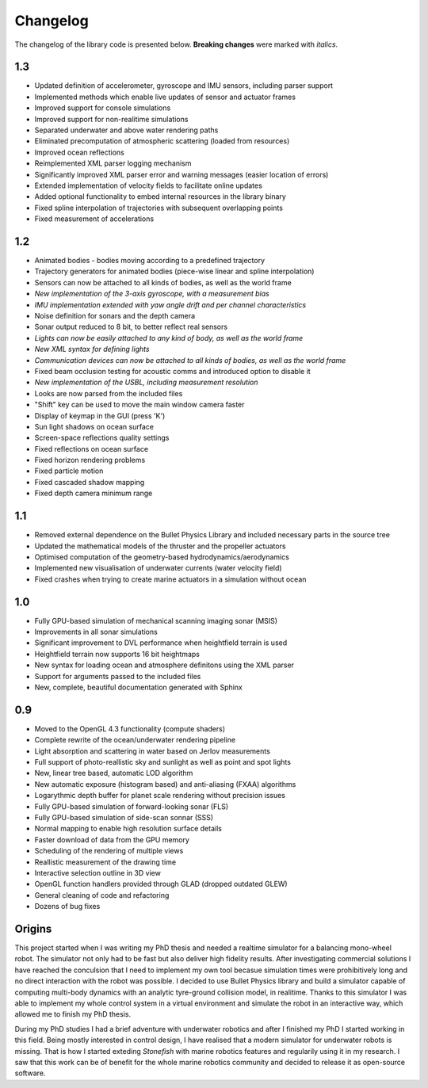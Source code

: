 ==========
Changelog
==========

The changelog of the library code is presented below. **Breaking changes** were marked with *italics*.

1.3
===

- Updated definition of accelerometer, gyroscope and IMU sensors, including parser support
- Implemented methods which enable live updates of sensor and actuator frames
- Improved support for console simulations
- Improved support for non-realitime simulations
- Separated underwater and above water rendering paths
- Eliminated precomputation of atmospheric scattering (loaded from resources)
- Improved ocean reflections
- Reimplemented XML parser logging mechanism
- Significantly improved XML parser error and warning messages (easier location of errors)
- Extended implementation of velocity fields to facilitate online updates
- Added optional functionality to embed internal resources in the library binary
- Fixed spline interpolation of trajectories with subsequent overlapping points
- Fixed measurement of accelerations

1.2
===

- Animated bodies - bodies moving according to a predefined trajectory
- Trajectory generators for animated bodies (piece-wise linear and spline interpolation)
- Sensors can now be attached to all kinds of bodies, as well as the world frame
- *New implementation of the 3-axis gyroscope, with a measurement bias*
- *IMU implementation extended with yaw angle drift and per channel characteristics*
- Noise definition for sonars and the depth camera
- Sonar output reduced to 8 bit, to better reflect real sensors
- *Lights can now be easily attached to any kind of body, as well as the world frame*
- *New XML syntax for defining lights*
- *Communication devices can now be attached to all kinds of bodies, as well as the world frame*
- Fixed beam occlusion testing for acoustic comms and introduced option to disable it
- *New implementation of the USBL, including measurement resolution*
- Looks are now parsed from the included files
- "Shift" key can be used to move the main window camera faster
- Display of keymap in the GUI (press 'K')
- Sun light shadows on ocean surface
- Screen-space reflections quality settings
- Fixed reflections on ocean surface
- Fixed horizon rendering problems
- Fixed particle motion
- Fixed cascaded shadow mapping
- Fixed depth camera minimum range

1.1
===

- Removed external dependence on the Bullet Physics Library and included necessary parts in the source tree
- Updated the mathematical models of the thruster and the propeller actuators
- Optimised computation of the geometry-based hydrodynamics/aerodynamics
- Implemented new visualisation of underwater currents (water velocity field)
- Fixed crashes when trying to create marine actuators in a simulation without ocean

1.0
===

- Fully GPU-based simulation of mechanical scanning imaging sonar (MSIS)
- Improvements in all sonar simulations
- Significant improvement to DVL performance when heightfield terrain is used
- Heightfield terrain now supports 16 bit heightmaps
- New syntax for loading ocean and atmosphere definitons using the XML parser
- Support for arguments passed to the included files
- New, complete, beautiful documentation generated with Sphinx

0.9
===

- Moved to the OpenGL 4.3 functionality (compute shaders)
- Complete rewrite of the ocean/underwater rendering pipeline
- Light absorption and scattering in water based on Jerlov measurements
- Full support of photo-reallistic sky and sunlight as well as point and spot lights
- New, linear tree based, automatic LOD algorithm
- New automatic exposure (histogram based) and anti-aliasing (FXAA) algorithms
- Logarythmic depth buffer for planet scale rendering without precision issues
- Fully GPU-based simulation of forward-looking sonar (FLS)
- Fully GPU-based simulation of side-scan sonnar (SSS)
- Normal mapping to enable high resolution surface details
- Faster download of data from the GPU memory
- Scheduling of the rendering of multiple views
- Reallistic measurement of the drawing time
- Interactive selection outline in 3D view
- OpenGL function handlers provided through GLAD (dropped outdated GLEW)
- General cleaning of code and refactoring
- Dozens of bug fixes

Origins
=======

This project started when I was writing my PhD thesis and needed a realtime simulator for a balancing mono-wheel robot. The simulator not only had to be fast but also deliver high fidelity results. After investigating commercial solutions I have reached the conculsion that I need to implement my own tool becasue simulation times were prohibitively long and no direct interaction with the robot was possible. I decided to use Bullet Physics library and build a simulator capable of computing multi-body dynamics with an analytic tyre-ground collision model, in realitime.
Thanks to this simulator I was able to implement my whole control system in a virtual environment and simulate the robot in an interactive way, which allowed me to finish my PhD thesis.

During my PhD studies I had a brief adventure with underwater robotics and after I finished my PhD I started working in this field. 
Being mostly interested in control design, I have realised that a modern simulator for underwater robots is missing. That is how I started exteding *Stonefish* with marine robotics features and regularily using it in my research. 
I saw that this work can be of benefit for the whole marine robotics community and decided to release it as open-source software.